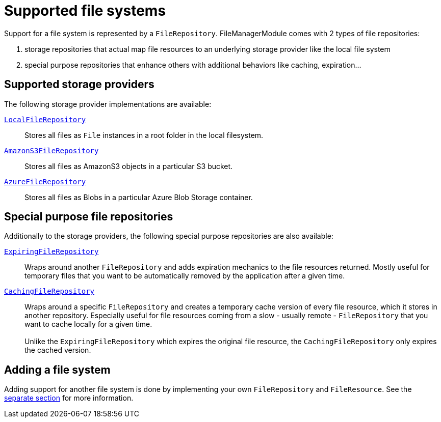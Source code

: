 = Supported file systems

Support for a file system is represented by a `FileRepository`.
FileManagerModule comes with 2 types of file repositories:

. storage repositories that actual map file resources to an underlying storage provider like the local file system
. special purpose repositories that enhance others with additional behaviors like caching, expiration...

== Supported storage providers

The following storage provider implementations are available:

`xref:file-repositories/local.adoc[LocalFileRepository]`::
  Stores all files as `File` instances in a root folder in the local filesystem.

`xref:file-repositories/s3.adoc[AmazonS3FileRepository]`::
  Stores all files as AmazonS3 objects in a particular S3 bucket.

`xref:file-repositories/azure-blob.adoc[AzureFileRepository]`::
  Stores all files as Blobs in a particular Azure Blob Storage container.

== Special purpose file repositories

Additionally to the storage providers, the following special purpose repositories are also available:

`xref:file-repositories/expiring.adoc[ExpiringFileRepository]`::
  Wraps around another `FileRepository` and adds expiration mechanics to the file resources returned.
  Mostly useful for temporary files that you want to be automatically removed by the application after a given time.

`xref:file-repositories/caching.adoc[CachingFileRepository]`::
  Wraps around a specific `FileRepository` and creates a temporary cache version of every file resource, which it stores in another repository.
  Especially useful for file resources coming from a slow - usually remote - `FileRepository` that you want to cache locally for a given time. +
   +
  Unlike the `ExpiringFileRepository` which expires the original file resource, the `CachingFileRepository` only expires the cached version.


== Adding a file system

Adding support for another file system is done by implementing your own `FileRepository` and `FileResource`.
See the xref:file-repositories/custom.adoc[separate section] for more information.

